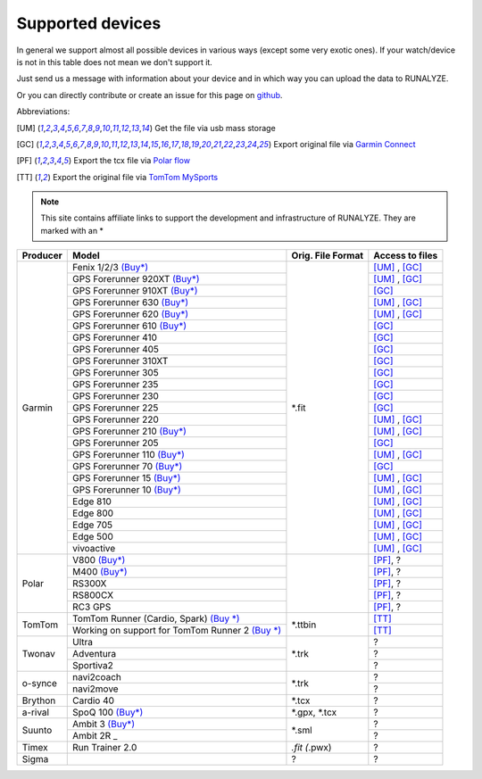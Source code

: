 ==================
Supported devices
==================

In general we support almost all possible devices in various ways (except some very exotic ones).
If your watch/device is not in this table does not mean we don't support it.

Just send us a message with information about your device and in which way you can upload the data to RUNALYZE.

Or you can directly contribute or create an issue for this page on `github <https://github.com/Runalyze/docs/issues>`_.

Abbreviations:

.. [UM] Get the file via usb mass storage
.. [GC] Export original file via `Garmin Connect <https://connect.garmin.com/de-DE/>`_
.. [PF] Export the tcx file via `Polar flow <https://flow.polar.com/>`_
.. [TT] Export the original file via `TomTom MySports <https://mysports.tomtom.com/>`_

.. note::
          This site contains affiliate links to support the development and infrastructure of RUNALYZE. They are marked with an *

+---------------------------------------------+--------------------------------------------------------------------------------------+-----------------------+--------------------+
| Producer                                    | Model                                                                                | Orig. File Format     | Access to files    |
+=============================================+======================================================================================+=======================+====================+
| Garmin                                      | Fenix 1/2/3 `(Buy*) <http://amzn.to/1Q0Fhba>`_                                       | *.fit                 | [UM]_ , [GC]_      |
+                                             +--------------------------------------------------------------------------------------+                       +--------------------+
|                                             | GPS Forerunner 920XT `(Buy*) <http://amzn.to/1Q0EBCz>`_                              |                       | [UM]_ , [GC]_      |
+                                             +--------------------------------------------------------------------------------------+                       +--------------------+
|                                             | GPS Forerunner 910XT `(Buy*) <http://amzn.to/1No4C8l>`_                              |                       | [GC]_              |
+                                             +--------------------------------------------------------------------------------------+                       +--------------------+
|                                             | GPS Forerunner 630 `(Buy*) <http://amzn.to/1Q0F9sm>`_                                |                       | [UM]_ , [GC]_      |
+                                             +--------------------------------------------------------------------------------------+                       +--------------------+
|                                             | GPS Forerunner 620 `(Buy*) <http://amzn.to/1No53zx>`_                                |                       | [UM]_ , [GC]_      |
+                                             +--------------------------------------------------------------------------------------+                       +--------------------+
|                                             | GPS Forerunner 610 `(Buy*) <http://amzn.to/1Q0FV8t>`_                                |                       | [GC]_              |
+                                             +--------------------------------------------------------------------------------------+                       +--------------------+
|                                             | GPS Forerunner 410                                                                   |                       | [GC]_              |
+                                             +--------------------------------------------------------------------------------------+                       +--------------------+
|                                             | GPS Forerunner 405                                                                   |                       | [GC]_              |
+                                             +--------------------------------------------------------------------------------------+                       +--------------------+
|                                             | GPS Forerunner 310XT                                                                 |                       | [GC]_              |
+                                             +--------------------------------------------------------------------------------------+                       +--------------------+
|                                             | GPS Forerunner 305                                                                   |                       | [GC]_              |
+                                             +--------------------------------------------------------------------------------------+                       +--------------------+
|                                             | GPS Forerunner 235                                                                   |                       | [GC]_              |
+                                             +--------------------------------------------------------------------------------------+                       +--------------------+
|                                             | GPS Forerunner 230                                                                   |                       | [GC]_              |
+                                             +--------------------------------------------------------------------------------------+                       +--------------------+
|                                             | GPS Forerunner 225                                                                   |                       | [GC]_              |
+                                             +--------------------------------------------------------------------------------------+                       +--------------------+
|                                             | GPS Forerunner 220                                                                   |                       | [UM]_ , [GC]_      |
+                                             +--------------------------------------------------------------------------------------+                       +--------------------+
|                                             | GPS Forerunner 210 `(Buy*) <http://amzn.to/1Q0FYRQ>`_                                |                       | [UM]_ , [GC]_      |
+                                             +--------------------------------------------------------------------------------------+                       +--------------------+
|                                             | GPS Forerunner 205                                                                   |                       | [GC]_              |
+                                             +--------------------------------------------------------------------------------------+                       +--------------------+
|                                             | GPS Forerunner 110 `(Buy*) <http://amzn.to/1Q0G0cz>`_                                |                       | [UM]_ , [GC]_      |
+                                             +--------------------------------------------------------------------------------------+                       +--------------------+
|                                             | GPS Forerunner 70  `(Buy*) <http://amzn.to/1No7a6j>`_                                |                       | [GC]_              |
+                                             +--------------------------------------------------------------------------------------+                       +--------------------+
|                                             | GPS Forerunner 15 `(Buy*) <http://amzn.to/1Q0FRWk>`_                                 |                       | [UM]_ , [GC]_      |
+                                             +--------------------------------------------------------------------------------------+                       +--------------------+
|                                             | GPS Forerunner 10 `(Buy*) <http://amzn.to/1Q0FPOg>`_                                 |                       | [UM]_ , [GC]_      |
+                                             +--------------------------------------------------------------------------------------+                       +--------------------+
|                                             | Edge 810                                                                             |                       | [UM]_ , [GC]_      |
+                                             +--------------------------------------------------------------------------------------+                       +--------------------+
|                                             | Edge 800                                                                             |                       | [UM]_ , [GC]_      |
+                                             +--------------------------------------------------------------------------------------+                       +--------------------+
|                                             | Edge 705                                                                             |                       | [UM]_ , [GC]_      |
+                                             +--------------------------------------------------------------------------------------+                       +--------------------+
|                                             | Edge 500                                                                             |                       | [UM]_ , [GC]_      |
+                                             +--------------------------------------------------------------------------------------+                       +--------------------+
|                                             | vivoactive                                                                           |                       | [UM]_ , [GC]_      |
+---------------------------------------------+--------------------------------------------------------------------------------------+-----------------------+--------------------+
| Polar                                       | V800 `(Buy*) <http://amzn.to/1No5mKK>`_                                              |                       | [PF]_, ?           |
+                                             +--------------------------------------------------------------------------------------+                       +--------------------+
|                                             | M400 `(Buy*) <http://amzn.to/1Q0Fnj6>`_                                              |                       | [PF]_, ?           |
+                                             +--------------------------------------------------------------------------------------+                       +--------------------+
|                                             | RS300X                                                                               |                       | [PF]_, ?           |
+                                             +--------------------------------------------------------------------------------------+                       +--------------------+
|                                             | RS800CX                                                                              |                       | [PF]_, ?           |
+                                             +--------------------------------------------------------------------------------------+                       +--------------------+
|                                             | RC3 GPS                                                                              |                       | [PF]_, ?           |
+---------------------------------------------+--------------------------------------------------------------------------------------+-----------------------+--------------------+
| TomTom                                      | TomTom Runner (Cardio, Spark)  `(Buy *) <http://amzn.to/1Q0FueC>`_                   | *.ttbin               | [TT]_              |
+                                             +--------------------------------------------------------------------------------------+                       +--------------------+
|                                             | Working on support for TomTom Runner 2  `(Buy *) <http://amzn.to/1No5tG7>`_          |                       | [TT]_              |
+---------------------------------------------+--------------------------------------------------------------------------------------+-----------------------+--------------------+
| Twonav                                      | Ultra                                                                                | *.trk                 | ?                  |
+                                             +--------------------------------------------------------------------------------------+                       +--------------------+
|                                             | Adventura                                                                            |                       | ?                  |
+                                             +--------------------------------------------------------------------------------------+                       +--------------------+
|                                             | Sportiva2                                                                            |                       | ?                  |
+---------------------------------------------+--------------------------------------------------------------------------------------+-----------------------+--------------------+
| o-synce                                     | navi2coach                                                                           | *.trk                 | ?                  |
+                                             +--------------------------------------------------------------------------------------+                       +--------------------+
|                                             | navi2move                                                                            |                       | ?                  |
+---------------------------------------------+--------------------------------------------------------------------------------------+-----------------------+--------------------+
| Brython                                     | Cardio 40                                                                            | *.tcx                 | ?                  |
+---------------------------------------------+--------------------------------------------------------------------------------------+-----------------------+--------------------+
| a-rival                                     | SpoQ 100 `(Buy*) <http://amzn.to/1Q0FLhv>`_                                          | *.gpx, *.tcx          | ?                  |
+---------------------------------------------+--------------------------------------------------------------------------------------+-----------------------+--------------------+
| Suunto                                      | Ambit 3 `(Buy*) <http://amzn.to/1IFatFc>`_                                           | *.sml                 | ?                  |
+                                             +--------------------------------------------------------------------------------------+                       +--------------------+
|                                             | Ambit 2R                                 _                                           |                       | ?                  |
+---------------------------------------------+--------------------------------------------------------------------------------------+-----------------------+--------------------+
| Timex                                       | Run Trainer 2.0                                                                      | *.fit (*.pwx)         | ?                  |
+---------------------------------------------+--------------------------------------------------------------------------------------+-----------------------+--------------------+
| Sigma                                       |                                                                                      | ?                     | ?                  |
+---------------------------------------------+--------------------------------------------------------------------------------------+-----------------------+--------------------+
